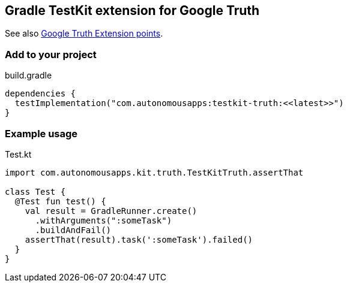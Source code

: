 == Gradle TestKit extension for Google Truth

See also https://truth.dev/extension[Google Truth Extension points].

=== Add to your project

.build.gradle
[source,groovy]
----
dependencies {
  testImplementation("com.autonomousapps:testkit-truth:<<latest>>")
}
----

=== Example usage

.Test.kt
[source,kotlin]
----
import com.autonomousapps.kit.truth.TestKitTruth.assertThat

class Test {
  @Test fun test() {
    val result = GradleRunner.create()
      .withArguments(":someTask")
      .buildAndFail()
    assertThat(result).task(':someTask').failed()
  }
}
----
